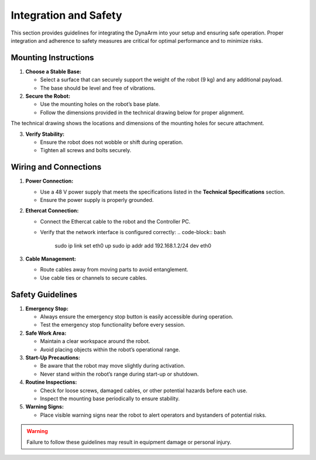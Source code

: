 Integration and Safety
#######################

This section provides guidelines for integrating the DynaArm into your setup and ensuring safe operation. Proper integration and adherence to safety measures are critical for optimal performance and to minimize risks.

Mounting Instructions
---------------------

1. **Choose a Stable Base:**

   - Select a surface that can securely support the weight of the robot (9 kg) and any additional payload.
   - The base should be level and free of vibrations.

2. **Secure the Robot:**

   - Use the mounting holes on the robot’s base plate.
   - Follow the dimensions provided in the technical drawing below for proper alignment.

.. image:: ../_static/base_plate.png
   :alt: Technical drawing of the DynaArm base plate
   :width: 80%

The technical drawing shows the locations and dimensions of the mounting holes for secure attachment.

3. **Verify Stability:**

   - Ensure the robot does not wobble or shift during operation.
   - Tighten all screws and bolts securely.

Wiring and Connections
----------------------

1. **Power Connection:**

   - Use a 48 V power supply that meets the specifications listed in the **Technical Specifications** section.
   - Ensure the power supply is properly grounded.

2. **Ethercat Connection:**

   - Connect the Ethercat cable to the robot and the Controller PC.
   - Verify that the network interface is configured correctly:
     .. code-block:: bash

        sudo ip link set eth0 up
        sudo ip addr add 192.168.1.2/24 dev eth0

3. **Cable Management:**

   - Route cables away from moving parts to avoid entanglement.
   - Use cable ties or channels to secure cables.

Safety Guidelines
-----------------

1. **Emergency Stop:**

   - Always ensure the emergency stop button is easily accessible during operation.
   - Test the emergency stop functionality before every session.

2. **Safe Work Area:**

   - Maintain a clear workspace around the robot.
   - Avoid placing objects within the robot’s operational range.

3. **Start-Up Precautions:**

   - Be aware that the robot may move slightly during activation.
   - Never stand within the robot’s range during start-up or shutdown.

4. **Routine Inspections:**

   - Check for loose screws, damaged cables, or other potential hazards before each use.
   - Inspect the mounting base periodically to ensure stability.

5. **Warning Signs:**

   - Place visible warning signs near the robot to alert operators and bystanders of potential risks.

.. warning::
   Failure to follow these guidelines may result in equipment damage or personal injury.
